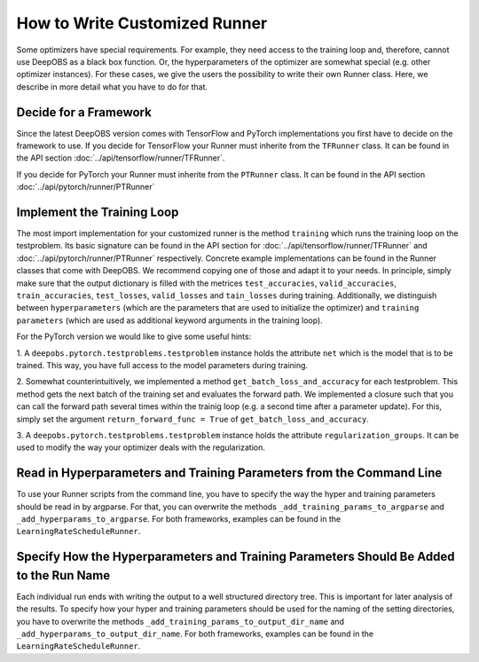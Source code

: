 ==============================
How to Write Customized Runner
==============================

Some optimizers have special requirements. For example, they need access to the training loop and, therefore, cannot use
DeepOBS as a black box function. Or, the hyperparameters of the optimizer are somewhat special (e.g. other optimizer instances).
For these cases, we give the users the possibility to write their own Runner class.
Here, we describe in more detail what you have to do for that.


Decide for a Framework
======================

Since the latest DeepOBS version comes with TensorFlow and PyTorch implementations you first have to decide on the framework
to use. If you decide for TensorFlow your Runner must inherite from the ``TFRunner`` class. It can be found in the API section
:doc:`../api/tensorflow/runner/TFRunner`.

If you decide for PyTorch your Runner must inherite from the ``PTRunner`` class. It can be found in the API section
:doc:`../api/pytorch/runner/PTRunner`

Implement the Training Loop
============================

The most import implementation for your customized runner is the method ``training`` which runs the training loop
on the testproblem. Its basic signature can be found in the API section for :doc:`../api/tensorflow/runner/TFRunner`
and :doc:`../api/pytorch/runner/PTRunner` respectively. Concrete example implementations
can be found in the Runner classes that come with DeepOBS. We recommend copying one of those and adapt it to your needs.
In principle, simply make sure that the output dictionary is filled with the metrices ``test_accuracies``,
``valid_accuracies``, ``train_accuracies``, ``test_losses``, ``valid_losses`` and ``tain_losses`` during training.
Additionally, we distinguish between ``hyperparameters`` (which are the parameters that are used to initialize
the optimizer) and ``training parameters`` (which are used as additional keyword arguments in the training loop).

For the PyTorch version we would like to give some useful hints:

1. A ``deepobs.pytorch.testproblems.testproblem`` instance holds the attribute ``net`` which is the model that is to be trained.
This way, you have full access to the model parameters during training.

2. Somewhat counterintuitively, we implemented a method ``get_batch_loss_and_accuracy`` for each testproblem. This method
gets the next batch of the training set and evaluates the forward path. We implemented a closure such that you can
call the forward path several times within the trainig loop (e.g. a second time after a parameter update). For this,
simply set the argument ``return_forward_func = True`` of ``get_batch_loss_and_accuracy``.

3. A ``deepobs.pytorch.testproblems.testproblem`` instance holds the attribute ``regularization_groups``. It can be used
to modify the way your optimizer deals with the regularization.

Read in Hyperparameters and Training Parameters from the Command Line
=====================================================================
To use your Runner scripts from the command line, you have to specify the way the hyper and training parameters
should be read in by argparse. For that, you can overwrite the methods ``_add_training_params_to_argparse`` and
``_add_hyperparams_to_argparse``. For both frameworks, examples can be found in the ``LearningRateScheduleRunner``.

Specify How the Hyperparameters and Training Parameters Should Be Added to the Run Name
=======================================================================================
Each individual run ends with writing the output to a well structured directory tree. This is important for later analysis
of the results. To specify how your hyper and training parameters should be used for the naming of the setting
directories, you have to overwrite the methods ``_add_training_params_to_output_dir_name`` and
``_add_hyperparams_to_output_dir_name``. For both frameworks, examples can be found in the ``LearningRateScheduleRunner``.
